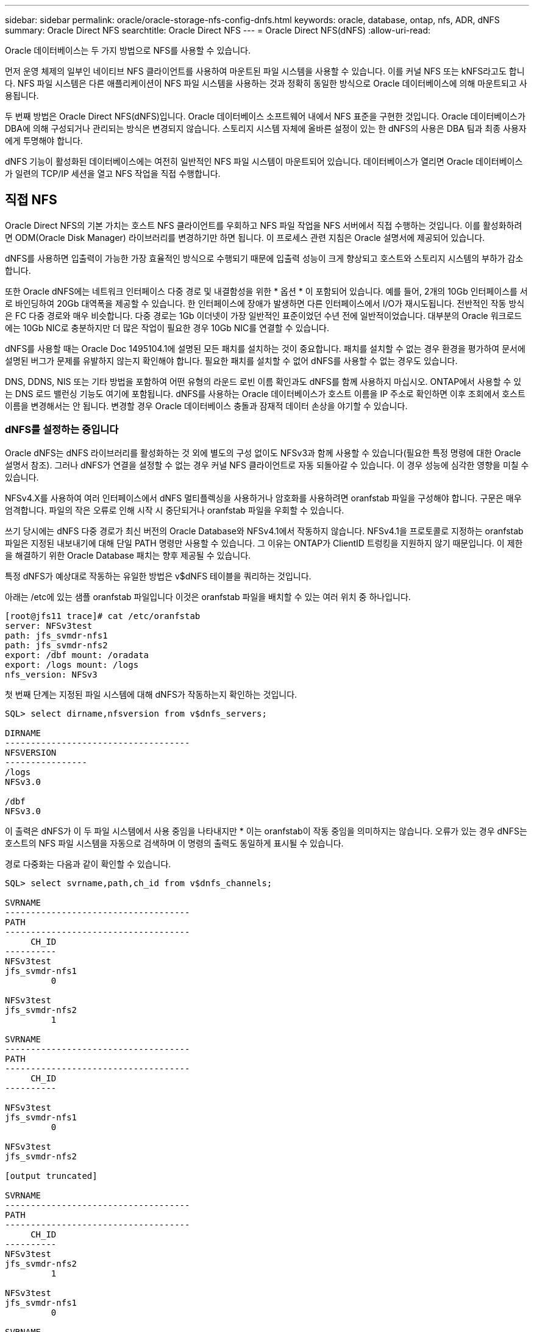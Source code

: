 ---
sidebar: sidebar 
permalink: oracle/oracle-storage-nfs-config-dnfs.html 
keywords: oracle, database, ontap, nfs, ADR, dNFS 
summary: Oracle Direct NFS 
searchtitle: Oracle Direct NFS 
---
= Oracle Direct NFS(dNFS)
:allow-uri-read: 


[role="lead"]
Oracle 데이터베이스는 두 가지 방법으로 NFS를 사용할 수 있습니다.

먼저 운영 체제의 일부인 네이티브 NFS 클라이언트를 사용하여 마운트된 파일 시스템을 사용할 수 있습니다. 이를 커널 NFS 또는 kNFS라고도 합니다. NFS 파일 시스템은 다른 애플리케이션이 NFS 파일 시스템을 사용하는 것과 정확히 동일한 방식으로 Oracle 데이터베이스에 의해 마운트되고 사용됩니다.

두 번째 방법은 Oracle Direct NFS(dNFS)입니다. Oracle 데이터베이스 소프트웨어 내에서 NFS 표준을 구현한 것입니다. Oracle 데이터베이스가 DBA에 의해 구성되거나 관리되는 방식은 변경되지 않습니다. 스토리지 시스템 자체에 올바른 설정이 있는 한 dNFS의 사용은 DBA 팀과 최종 사용자에게 투명해야 합니다.

dNFS 기능이 활성화된 데이터베이스에는 여전히 일반적인 NFS 파일 시스템이 마운트되어 있습니다. 데이터베이스가 열리면 Oracle 데이터베이스가 일련의 TCP/IP 세션을 열고 NFS 작업을 직접 수행합니다.



== 직접 NFS

Oracle Direct NFS의 기본 가치는 호스트 NFS 클라이언트를 우회하고 NFS 파일 작업을 NFS 서버에서 직접 수행하는 것입니다. 이를 활성화하려면 ODM(Oracle Disk Manager) 라이브러리를 변경하기만 하면 됩니다. 이 프로세스 관련 지침은 Oracle 설명서에 제공되어 있습니다.

dNFS를 사용하면 입출력이 가능한 가장 효율적인 방식으로 수행되기 때문에 입출력 성능이 크게 향상되고 호스트와 스토리지 시스템의 부하가 감소합니다.

또한 Oracle dNFS에는 네트워크 인터페이스 다중 경로 및 내결함성을 위한 * 옵션 * 이 포함되어 있습니다. 예를 들어, 2개의 10Gb 인터페이스를 서로 바인딩하여 20Gb 대역폭을 제공할 수 있습니다. 한 인터페이스에 장애가 발생하면 다른 인터페이스에서 I/O가 재시도됩니다. 전반적인 작동 방식은 FC 다중 경로와 매우 비슷합니다. 다중 경로는 1Gb 이더넷이 가장 일반적인 표준이었던 수년 전에 일반적이었습니다. 대부분의 Oracle 워크로드에는 10Gb NIC로 충분하지만 더 많은 작업이 필요한 경우 10Gb NIC를 연결할 수 있습니다.

dNFS를 사용할 때는 Oracle Doc 1495104.1에 설명된 모든 패치를 설치하는 것이 중요합니다. 패치를 설치할 수 없는 경우 환경을 평가하여 문서에 설명된 버그가 문제를 유발하지 않는지 확인해야 합니다. 필요한 패치를 설치할 수 없어 dNFS를 사용할 수 없는 경우도 있습니다.

DNS, DDNS, NIS 또는 기타 방법을 포함하여 어떤 유형의 라운드 로빈 이름 확인과도 dNFS를 함께 사용하지 마십시오. ONTAP에서 사용할 수 있는 DNS 로드 밸런싱 기능도 여기에 포함됩니다. dNFS를 사용하는 Oracle 데이터베이스가 호스트 이름을 IP 주소로 확인하면 이후 조회에서 호스트 이름을 변경해서는 안 됩니다. 변경할 경우 Oracle 데이터베이스 충돌과 잠재적 데이터 손상을 야기할 수 있습니다.



=== dNFS를 설정하는 중입니다

Oracle dNFS는 dNFS 라이브러리를 활성화하는 것 외에 별도의 구성 없이도 NFSv3과 함께 사용할 수 있습니다(필요한 특정 명령에 대한 Oracle 설명서 참조). 그러나 dNFS가 연결을 설정할 수 없는 경우 커널 NFS 클라이언트로 자동 되돌아갈 수 있습니다. 이 경우 성능에 심각한 영향을 미칠 수 있습니다.

NFSv4.X를 사용하여 여러 인터페이스에서 dNFS 멀티플렉싱을 사용하거나 암호화를 사용하려면 oranfstab 파일을 구성해야 합니다. 구문은 매우 엄격합니다. 파일의 작은 오류로 인해 시작 시 중단되거나 oranfstab 파일을 우회할 수 있습니다.

쓰기 당시에는 dNFS 다중 경로가 최신 버전의 Oracle Database와 NFSv4.1에서 작동하지 않습니다. NFSv4.1을 프로토콜로 지정하는 oranfstab 파일은 지정된 내보내기에 대해 단일 PATH 명령만 사용할 수 있습니다. 그 이유는 ONTAP가 ClientID 트렁킹을 지원하지 않기 때문입니다. 이 제한을 해결하기 위한 Oracle Database 패치는 향후 제공될 수 있습니다.

특정 dNFS가 예상대로 작동하는 유일한 방법은 v$dNFS 테이블을 쿼리하는 것입니다.

아래는 /etc에 있는 샘플 oranfstab 파일입니다 이것은 oranfstab 파일을 배치할 수 있는 여러 위치 중 하나입니다.

....
[root@jfs11 trace]# cat /etc/oranfstab
server: NFSv3test
path: jfs_svmdr-nfs1
path: jfs_svmdr-nfs2
export: /dbf mount: /oradata
export: /logs mount: /logs
nfs_version: NFSv3
....
첫 번째 단계는 지정된 파일 시스템에 대해 dNFS가 작동하는지 확인하는 것입니다.

....
SQL> select dirname,nfsversion from v$dnfs_servers;

DIRNAME
------------------------------------
NFSVERSION
----------------
/logs
NFSv3.0

/dbf
NFSv3.0
....
이 출력은 dNFS가 이 두 파일 시스템에서 사용 중임을 나타내지만 * 이는 oranfstab이 작동 중임을 의미하지는 않습니다. 오류가 있는 경우 dNFS는 호스트의 NFS 파일 시스템을 자동으로 검색하며 이 명령의 출력도 동일하게 표시될 수 있습니다.

경로 다중화는 다음과 같이 확인할 수 있습니다.

....
SQL> select svrname,path,ch_id from v$dnfs_channels;

SVRNAME
------------------------------------
PATH
------------------------------------
     CH_ID
----------
NFSv3test
jfs_svmdr-nfs1
         0

NFSv3test
jfs_svmdr-nfs2
         1

SVRNAME
------------------------------------
PATH
------------------------------------
     CH_ID
----------

NFSv3test
jfs_svmdr-nfs1
         0

NFSv3test
jfs_svmdr-nfs2

[output truncated]

SVRNAME
------------------------------------
PATH
------------------------------------
     CH_ID
----------
NFSv3test
jfs_svmdr-nfs2
         1

NFSv3test
jfs_svmdr-nfs1
         0

SVRNAME
------------------------------------
PATH
------------------------------------
     CH_ID
----------

NFSv3test
jfs_svmdr-nfs2
         1


66 rows selected.
....
dNFS가 사용하는 연결입니다. 각 SVRNAME 항목에 대해 두 개의 경로와 채널이 표시됩니다. 이는 다중 경로가 작동 중임을 의미합니다. 즉, oranfstab 파일이 인식되고 처리되었음을 의미합니다.



== Direct NFS 및 호스트 파일 시스템 액세스

dNFS를 사용하면 호스트에 마운트된 가시적인 파일 시스템을 사용하는 애플리케이션이나 사용자 작업에 문제가 발생할 수 있습니다. dNFS 클라이언트가 호스트 OS에서 대역 외 파일 시스템에 액세스하기 때문입니다. dNFS 클라이언트는 운영 체제에 대한 지식 없이도 파일을 생성, 삭제 및 수정할 수 있습니다.

단일 인스턴스 데이터베이스의 마운트 옵션을 사용할 때 이들 옵션은 파일과 디렉토리 특성의 캐싱을 활성화할 수 있으며 이에 따라 디렉토리의 콘텐츠가 캐싱됩니다. 따라서 dNFS는 파일을 생성할 수 있으며 OS가 디렉토리 콘텐츠를 다시 읽고 파일이 사용자에게 표시되기 전에 짧은 지연이 발생합니다. 일반적으로는 이것이 문제가 되지 않지만 드물게 SAP BR * Tools 같은 유틸리티에 문제가 발생할 수 있습니다. 이런 일이 발생하면 Oracle RAC 관련 권장사항을 사용하기 위한 마운트 옵션을 변경하여 문제를 해결하십시오. 이렇게 변경하면 모든 호스트 캐싱이 비활성화됩니다.

(a) dNFS가 사용되고 (b) 파일 가시성의 지연으로 인해 문제가 발생하는 경우에만 마운트 옵션을 변경하십시오. dNFS를 사용하지 않는 경우 단일 인스턴스 데이터베이스에서 Oracle RAC 마운트 옵션을 사용하면 성능이 저하됩니다.


NOTE: 비정상적인 결과를 초래할 수 있는 Linux 관련 dNFS 문제에 대해서는 의 link:oracle-host-config-linux.html#linux-direct-nfs["Linux NFS 마운트 옵션"]참고 사항을 `nosharecache` 참조하십시오.
